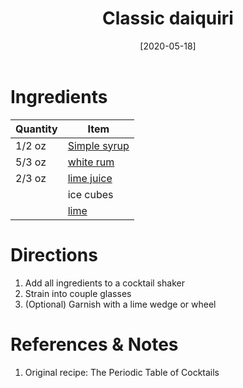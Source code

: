 :PROPERTIES:
:ID:       155fba4d-75b2-40bc-b7a1-058400f98d04
:ROAM_ALIASES: Daquiri
:END:
#+TITLE: Classic daiquiri
#+DATE: [2020-05-18]
#+LAST_MODIFIED: [2022-10-12 Wed 00:36]
#+FILETAGS: :recipe:alcohol:beverage:

* Ingredients

| Quantity | Item         |
|----------+--------------|
| 1/2 oz   | [[id:75f762b8-3f89-47ac-bde8-284a3506cd74][Simple syrup]] |
| 5/3 oz   | [[id:3b6f920d-85fb-4fb1-bd0b-cc08811eb2b1][white rum]]    |
| 2/3 oz   | [[id:4728f717-972e-46f4-9eb3-d847be411c3a][lime juice]]   |
|          | ice cubes    |
|          | [[id:3eeb40b4-7420-4c99-8a55-6c3e0193dfaa][lime]]         |

* Directions

  1. Add all ingredients to a cocktail shaker
  2. Strain into couple glasses
  3. (Optional) Garnish with a lime wedge or wheel

* References & Notes

  1. Original recipe: The Periodic Table of Cocktails
